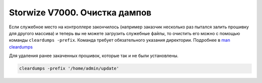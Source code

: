 .. index:: ibm, storage, v7000, dumps, update

.. meta::
   :keywords: ibm, storage, v7000, dumps, update

.. _ibm-storages-v7000-cleardumps:

Storwize V7000. Очистка дампов
========================================

Если служебное место на контроллере закончилось (например заказчик несколько раз пытался залить прошивку для другого массива) и теперь вы не можете загрузить служебные файлы, то очистить его можно с помощью команды ``cleardumps -prefix``. Команда требует обязательного указания директории. Подробнее в `man cleardumps <https://www.ibm.com/docs/en/flashsystem-9x00/8.3.x?topic=commands-cleardumps>`_ 

Для удаления ранее закаченных прошивок, которые так и не были установлены.

.. code-block:: none

   cleardumps -prefix '/home/admin/update'
